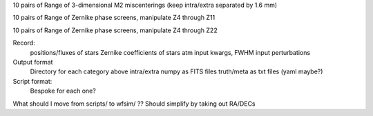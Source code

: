 10 pairs of
Range of 3-dimensional M2 miscenterings (keep intra/extra separated by 1.6 mm)

10 pairs of
Range of Zernike phase screens, manipulate Z4 through Z11

10 pairs of
Range of Zernike phase screens, manipulate Z4 through Z22


Record:
  positions/fluxes of stars
  Zernike coefficients of stars
  atm input kwargs, FWHM
  input perturbations


Output format
  Directory for each category above
  intra/extra numpy as FITS files
  truth/meta as txt files  (yaml maybe?)

Script format:
  Bespoke for each one?

What should I move from scripts/ to wfsim/  ??
Should simplify by taking out RA/DECs
